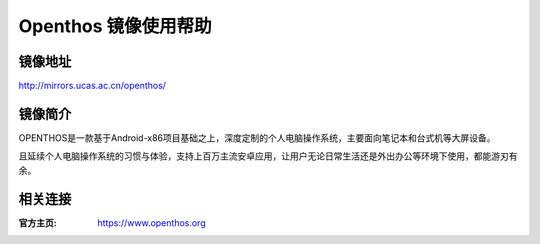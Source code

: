 Openthos 镜像使用帮助
======================

镜像地址
----------

`http://mirrors.ucas.ac.cn/openthos/ <http://mirrors.ucas.ac.cn/openthos/>`_

镜像简介
----------

OPENTHOS是一款基于Android-x86项目基础之上，深度定制的个人电脑操作系统，主要面向笔记本和台式机等大屏设备。

且延续个人电脑操作系统的习惯与体验，支持上百万主流安卓应用，让用户无论日常生活还是外出办公等环境下使用，都能游刃有余。

相关连接
---------

:官方主页: https://www.openthos.org
